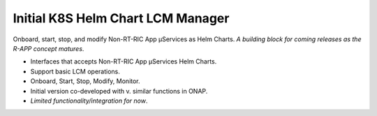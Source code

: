 .. This work is licensed under a Creative Commons Attribution 4.0 International License.
.. SPDX-License-Identifier: CC-BY-4.0
.. Copyright (C) 2021 Nordix

Initial K8S Helm Chart LCM Manager
~~~~~~~~~~~~~~~~~~~~~~~~~~~~~~~~~~

Onboard, start, stop, and modify Non-RT-RIC App µServices as Helm Charts.
*A building block for coming releases as the R-APP concept matures*.

* Interfaces that accepts Non-RT-RIC App µServices Helm Charts.
* Support basic LCM operations.
* Onboard, Start, Stop, Modify, Monitor.
* Initial version co-developed with v. similar functions in ONAP.
* *Limited functionality/integration for now*.
